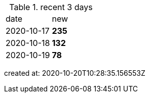 
.recent 3 days
|===

|date|new


^|2020-10-17
>s|235


^|2020-10-18
>s|132


^|2020-10-19
>s|78


|===

created at: 2020-10-20T10:28:35.156553Z

